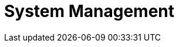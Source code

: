 [[system-management-chapter]]
= System Management

// BE SURE TO PRECEDE ALL include:: with a blank line - see https://github.com/asciidoctor/asciidoctor/issues/1297






// BE SURE TO PRECEDE ALL include:: with a blank line - see https://github.com/asciidoctor/asciidoctor/issues/1297
